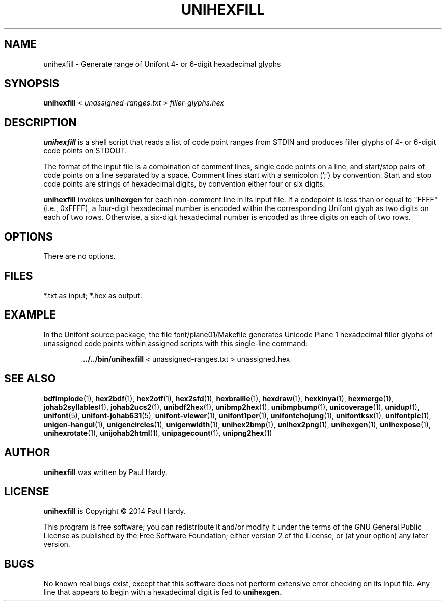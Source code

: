 .TH UNIHEXFILL 1 "2014 Jun 30"
.SH NAME
unihexfill \- Generate range of Unifont 4- or 6-digit hexadecimal glyphs
.SH SYNOPSIS
\fBunihexfill \fP< \fIunassigned-ranges.txt \fP> \fIfiller-glyphs.hex\fP
.SH DESCRIPTION
.B unihexfill
is a shell script that reads a list of code point ranges from STDIN
and produces filler glyphs of 4- or 6-digit code points on STDOUT.
.P
The format of the input file is a combination of comment lines,
single code points on a line, and start/stop pairs of code points on
a line separated by a space.  Comment lines start with a semicolon (';')
by convention.  Start and stop code points are strings of hexadecimal
digits, by convention either four or six digits.
.P
.B unihexfill
invokes
.B unihexgen
for each non-comment line in its input file.  If a codepoint is less than
or equal to "FFFF" (i.e., 0xFFFF), a four-digit hexadecimal number is encoded
within the corresponding Unifont glyph as two digits on each of
two rows.  Otherwise, a six-digit hexadecimal number is encoded as
three digits on each of two rows.
.SH OPTIONS
There are no options.
.SH FILES
*.txt as input; *.hex as output.
.SH EXAMPLE
In the Unifont source package, the file font/plane01/Makefile generates
Unicode Plane 1 hexadecimal filler glyphs of unassigned code points within
assigned scripts with this single-line command:
.PP
.RS
.B ../../bin/unihexfill
< unassigned\-ranges.txt > unassigned.hex
.RE
.SH SEE ALSO
.BR bdfimplode (1),
.BR hex2bdf (1),
.BR hex2otf (1),
.BR hex2sfd (1),
.BR hexbraille (1),
.BR hexdraw (1),
.BR hexkinya (1),
.BR hexmerge (1),
.BR johab2syllables (1),
.BR johab2ucs2 (1),
.BR unibdf2hex (1),
.BR unibmp2hex (1),
.BR unibmpbump (1),
.BR unicoverage (1),
.BR unidup (1),
.BR unifont (5),
.BR unifont-johab631 (5),
.BR unifont-viewer (1),
.BR unifont1per (1),
.BR unifontchojung (1),
.BR unifontksx (1),
.BR unifontpic (1),
.BR unigen-hangul (1),
.BR unigencircles (1),
.BR unigenwidth (1),
.BR unihex2bmp (1),
.BR unihex2png (1),
.BR unihexgen (1),
.BR unihexpose (1),
.BR unihexrotate (1),
.BR unijohab2html (1),
.BR unipagecount (1),
.BR unipng2hex (1)
.SH AUTHOR
.B unihexfill
was written by Paul Hardy.
.SH LICENSE
.B unihexfill
is Copyright \(co 2014 Paul Hardy.
.PP
This program is free software; you can redistribute it and/or modify
it under the terms of the GNU General Public License as published by
the Free Software Foundation; either version 2 of the License, or
(at your option) any later version.
.SH BUGS
No known real bugs exist, except that this software does not perform
extensive error checking on its input file.  Any line that appears to
begin with a hexadecimal digit is fed to
.B unihexgen.
